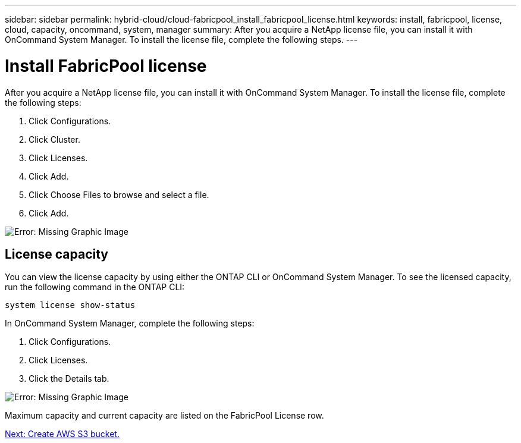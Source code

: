 ---
sidebar: sidebar
permalink: hybrid-cloud/cloud-fabricpool_install_fabricpool_license.html
keywords: install, fabricpool, license, cloud, capacity, oncommand, system, manager
summary: After you acquire a NetApp license file, you can install it with OnCommand System Manager. To install the license file, complete the following steps.
---

= Install FabricPool license
:hardbreaks:
:nofooter:
:icons: font
:linkattrs:
:imagesdir: ./../media/

//
// This file was created with NDAC Version 2.0 (August 17, 2020)
//
// 2021-06-03 12:42:35.273537
//

After you acquire a NetApp license file, you can install it with OnCommand System Manager. To install the license file, complete the following steps:

. Click Configurations.
. Click Cluster.
. Click Licenses.
. Click Add.
. Click Choose Files to browse and select a file.
. Click Add.

image:cloud-fabricpool_image8.png[Error: Missing Graphic Image]

== License capacity

You can view the license capacity by using either the ONTAP CLI or OnCommand System Manager. To see the licensed capacity, run the following command in the ONTAP CLI:

....
system license show-status
....

In OnCommand System Manager, complete the following steps:

. Click Configurations.
. Click Licenses.
. Click the Details tab.

image:cloud-fabricpool_image9.png[Error: Missing Graphic Image]

Maximum capacity and current capacity are listed on the FabricPool License row.

link:cloud-fabricpool_create_aws_s3_bucket.html[Next: Create AWS S3 bucket.]
